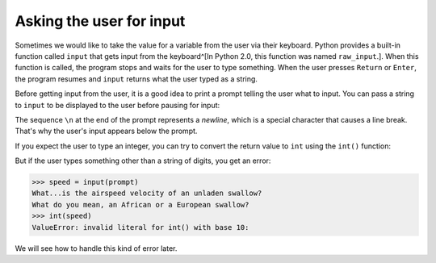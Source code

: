 Asking the user for input
-------------------------

Sometimes we would like to take the value for a variable from the user
via their keyboard. Python provides a built-in function called
``input`` that gets input from the keyboard^[In Python 2.0, this function was named ``raw_input``.].
When this function is
called, the program stops and waits for the user to type something. When
the user presses ``Return`` or ``Enter``\ , the program
resumes and ``input`` returns what the user typed as a string.

.. activecode:: 02-ac-10-input

   inp = input()
   print(inp)


Before getting input from the user, it is a good idea to print a prompt
telling the user what to input. You can pass a string to ``input`` to
be displayed to the user before pausing for input:

.. activecode:: 02-ac-11-print-name

   name = input('What is your name?\n')
   What is your name?
   print(name)

The sequence ``\n`` at the end of the prompt represents a
*newline*\ , which is a special character that causes a
line break. That's why the user's input appears below the prompt.

If you expect the user to type an integer, you can try to convert the
return value to ``int`` using the ``int()`` function:

.. activecode:: 02-ac-11-swallow

   prompt = 'What...is the airspeed velocity of an unladen swallow?\n'
   speed = input(prompt)
   int(speed)
   int(speed) + 5


But if the user types something other than a string of digits, you get
an error:

.. code-block:: python

   >>> speed = input(prompt)
   What...is the airspeed velocity of an unladen swallow?
   What do you mean, an African or a European swallow?
   >>> int(speed)
   ValueError: invalid literal for int() with base 10:


We will see how to handle this kind of error later.
